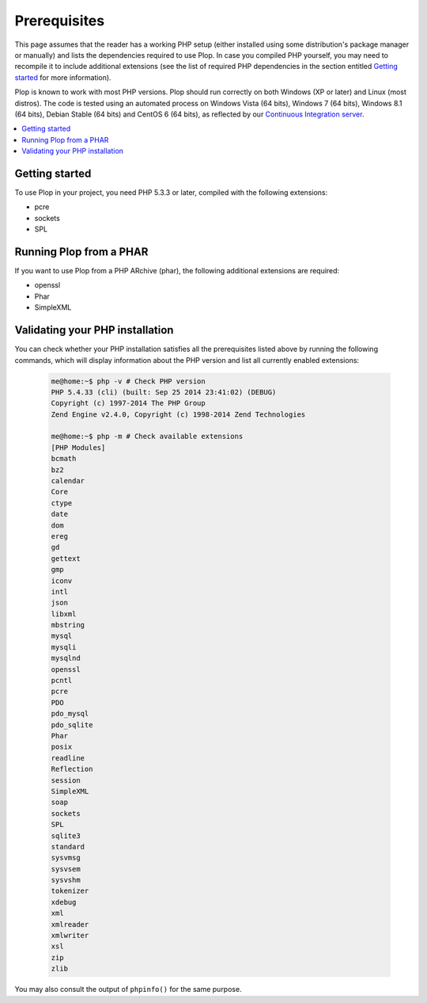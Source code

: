 ..  _`prerequisites`:

Prerequisites
=============

This page assumes that the reader has a working PHP setup (either installed
using some distribution's package manager or manually) and lists
the dependencies required to use Plop.
In case you compiled PHP yourself, you may need to recompile it to include
additional extensions (see the list of required PHP dependencies in the section
entitled `Getting started`_ for more information).

Plop is known to work with most PHP versions.
Plop should run correctly on both Windows (XP or later) and Linux (most distros).
The code is tested using an automated process on Windows Vista (64 bits),
Windows 7 (64 bits), Windows 8.1 (64 bits), Debian Stable (64 bits)
and CentOS 6 (64 bits), as reflected by our `Continuous Integration server`_.

..  contents:: :local:


Getting started
---------------

To use Plop in your project, you need PHP 5.3.3 or later, compiled with the
following extensions:

-   pcre
-   sockets
-   SPL


Running Plop from a PHAR
------------------------

If you want to use Plop from a PHP ARchive (phar), the following additional
extensions are required:

-   openssl
-   Phar
-   SimpleXML


Validating your PHP installation
--------------------------------

You can check whether your PHP installation satisfies all the prerequisites
listed above by running the following commands, which will display information
about the PHP version and list all currently enabled extensions:

    ..  sourcecode:: console

        me@home:~$ php -v # Check PHP version
        PHP 5.4.33 (cli) (built: Sep 25 2014 23:41:02) (DEBUG)
        Copyright (c) 1997-2014 The PHP Group
        Zend Engine v2.4.0, Copyright (c) 1998-2014 Zend Technologies

        me@home:~$ php -m # Check available extensions
        [PHP Modules]
        bcmath
        bz2
        calendar
        Core
        ctype
        date
        dom
        ereg
        gd
        gettext
        gmp
        iconv
        intl
        json
        libxml
        mbstring
        mysql
        mysqli
        mysqlnd
        openssl
        pcntl
        pcre
        PDO
        pdo_mysql
        pdo_sqlite
        Phar
        posix
        readline
        Reflection
        session
        SimpleXML
        soap
        sockets
        SPL
        sqlite3
        standard
        sysvmsg
        sysvsem
        sysvshm
        tokenizer
        xdebug
        xml
        xmlreader
        xmlwriter
        xsl
        zip
        zlib

You may also consult the output of ``phpinfo()`` for the same purpose.


..  |---| unicode:: U+02014 .. em dash
    :trim:

..  _`Continuous Integration server`:
    https://ci.erebot.net/components/

.. vim: ts=4 et
